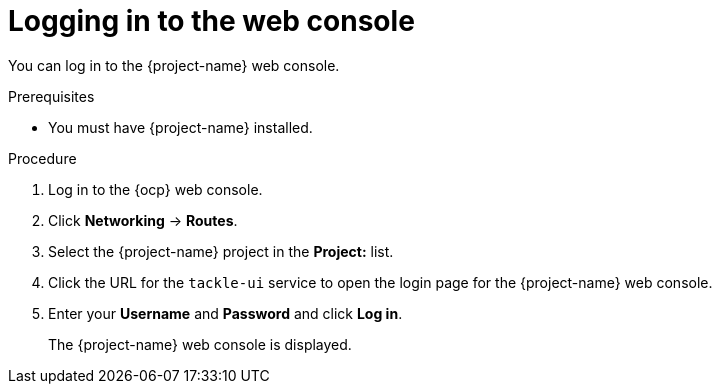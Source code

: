 // Module included in the following assemblies:
//
// * documentation/doc-installing-and-using-tackle/master.adoc

[id="logging-in-to-pathfinder_{context}"]
= Logging in to the web console

You can log in to the {project-name} web console.

.Prerequisites

* You must have {project-name} installed.

.Procedure

. Log in to the {ocp} web console.
. Click *Networking* -> *Routes*.
. Select the +{project-name}+ project in the *Project:* list.
. Click the URL for the `tackle-ui` service to open the login page for the {project-name} web console.
. Enter your *Username* and *Password* and click *Log in*.
+
The {project-name} web console is displayed.
